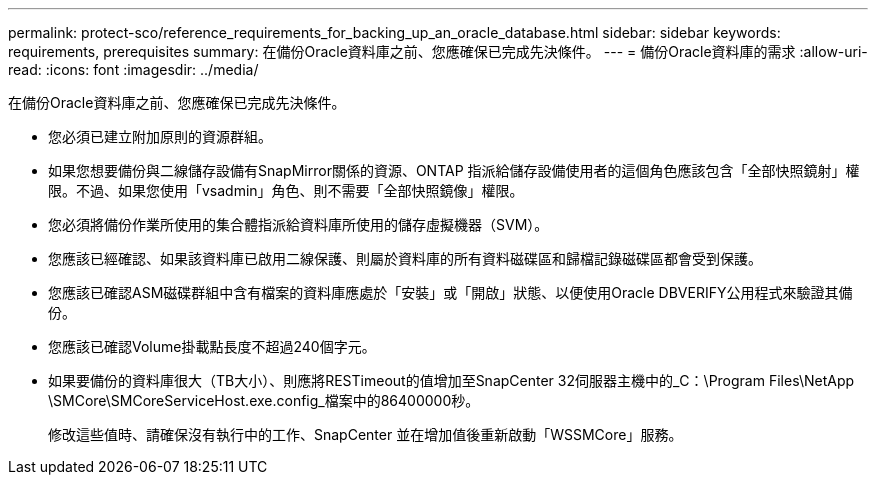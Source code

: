 ---
permalink: protect-sco/reference_requirements_for_backing_up_an_oracle_database.html 
sidebar: sidebar 
keywords: requirements, prerequisites 
summary: 在備份Oracle資料庫之前、您應確保已完成先決條件。 
---
= 備份Oracle資料庫的需求
:allow-uri-read: 
:icons: font
:imagesdir: ../media/


[role="lead"]
在備份Oracle資料庫之前、您應確保已完成先決條件。

* 您必須已建立附加原則的資源群組。
* 如果您想要備份與二線儲存設備有SnapMirror關係的資源、ONTAP 指派給儲存設備使用者的這個角色應該包含「全部快照鏡射」權限。不過、如果您使用「vsadmin」角色、則不需要「全部快照鏡像」權限。
* 您必須將備份作業所使用的集合體指派給資料庫所使用的儲存虛擬機器（SVM）。
* 您應該已經確認、如果該資料庫已啟用二線保護、則屬於資料庫的所有資料磁碟區和歸檔記錄磁碟區都會受到保護。
* 您應該已確認ASM磁碟群組中含有檔案的資料庫應處於「安裝」或「開啟」狀態、以便使用Oracle DBVERIFY公用程式來驗證其備份。
* 您應該已確認Volume掛載點長度不超過240個字元。
* 如果要備份的資料庫很大（TB大小）、則應將RESTimeout的值增加至SnapCenter 32伺服器主機中的_C：\Program Files\NetApp \SMCore\SMCoreServiceHost.exe.config_檔案中的86400000秒。
+
修改這些值時、請確保沒有執行中的工作、SnapCenter 並在增加值後重新啟動「WSSMCore」服務。



